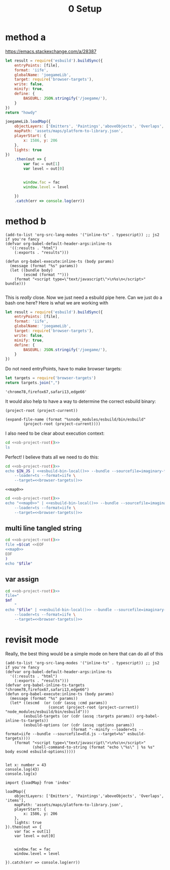 #+title: 0 Setup
* method a
https://emacs.stackexchange.com/a/28387
#+name: inline-js
#+begin_src elisp :exports none :results html :var blk=""
(concat
 "<script type=\"text/javascript\">\n"
 (cadr (org-babel-lob--src-info blk))
 "\n"
 "</script>")
#+end_src


#+name: build-lib
#+begin_src js  :var file="../../src/index.ts" :cmd "NODE_PATH=../..:../../node_modules node"
let result = require('esbuild').buildSync({
    entryPoints: [file],
    format: 'iife',
    globalName: 'joegameLib',
    target: require('browser-targets'),
    write: false,
    minify: true,
    define: {
        BASEURL: JSON.stringify('/joegame/'),
    }
})
return "howdy"
#+end_src

#+call: inline-js("build-lib")

#+RESULTS:
#+begin_export html
<script type="text/javascript">
let result = require('esbuild').buildSync({
    entryPoints: [file],
    format: 'iife',
    globalName: 'joegameLib',
    target: require('browser-targets'),
    write: false,
    minify: true,
    define: {
        BASEURL: JSON.stringify('/joegame/'),
    }
})
return "howdy"
</script>
#+end_export

#+name: loadmap
#+begin_src js
joegameLib.loadMap({
    objectLayers: ['Emitters', 'Paintings','aboveObjects', 'Overlaps', 'items'],
    mapPath: 'assets/maps/platform-to-library.json',
    playerStart: {
        x: 1586, y: 206
    },
    lights: true
})
    .then(out => {
        var fac = out[1]
        var level = out[0]


        window.fac = fac
        window.level = level

    })
    .catch(err => console.log(err))
#+end_src
* method b
#+begin_src elisp
(add-to-list 'org-src-lang-modes '("inline-ts" . typescript)) ;; js2 if you're fancy
(defvar org-babel-default-header-args:inline-ts
  '((:results . "html")
    (:exports . "results")))

(defun org-babel-execute:inline-ts (body params)
  (message (format "%s" params))
  (let ((bundle body)
        (escmd (format "")))
    (format "<script type=\"text/javascript\">\n%s\n</script>" bundle)))

#+end_src



This is /really/ close.  Now we just need a esbuild pipe here.  Can we just do a bash one here?
Here is what we are working with
#+begin_src js
let result = require('esbuild').buildSync({
    entryPoints: [file],
    format: 'iife',
    globalName: 'joegameLib',
    target: require('browser-targets'),
    write: false,
    minify: true,
    define: {
        BASEURL: JSON.stringify('/joegame/'),
    }
})
#+end_src

Do not need entryPoints, have to make browser targets:
#+name: browser-targets
#+begin_src js :results value scalar :cmd "NODE_PATH=../..:../../node_modules node"
let targets = require('browser-targets')
return targets.join(",")
#+end_src

#+RESULTS: browser-targets
: 'chrome78,firefox67,safari13,edge66'

It would also help to have a way to determine the correct esbuild binary:

#+name: ob-project-root
#+begin_src elisp
(project-root (project-current))
#+end_src

#+name: esbuild-bin-local
#+begin_src elisp
(expand-file-name (format "%snode_modules/esbuild/bin/esbuild"
        (project-root (project-current))))
#+end_src

I also need to be clear about execution context:
#+begin_src sh :noweb yes
cd <<ob-project-root()>>
ls
#+end_src


Perfect! I believe thats all we need to do this:

#+name: build-ts
#+begin_src sh :noweb yes :var IN_JS="let x: string = console.log('hello world!')" :results output scalar
cd <<ob-project-root()>>
echo $IN_JS | <<esbuild-bin-local()>> --bundle --sourcefile=imaginary-file.js \
    --loader=ts --format=iife \
    --target=<<browser-targets()>>
#+end_src

#+name: map0
#+begin_src typescript :cmd cat :exports none
import {loadMap} from 'index'

loadMap({
    objectLayers: ['Emitters', 'Paintings','aboveObjects', 'Overlaps', 'items'],
    mapPath: 'assets/maps/platform-to-library.json',
    playerStart: {
        x: 1586, y: 206
    },
    lights: true
})
    .then(out => {
        var fac = out[1]
        var level = out[0]


        window.fac = fac
        window.level = level

    })
    .catch(err => console.log(err))
#+end_src


#+begin_src inline-js :noweb yes
<<map0>>
#+end_src

#+RESULTS:
#+begin_export html
<script type="text/javascript">
import {loadMap} from "index"

loadMap({
    objectLayers: ['Emitters', 'Paintings','aboveObjects', 'Overlaps', 'items'],
    mapPath: 'assets/maps/platform-to-library.json',
    playerStart: {
        x: 1586, y: 206
    },
    lights: true
})
    .then(out => {
        var fac = out[1]
        var level = out[0]


        window.fac = fac
        window.level = level

    })
    .catch(err => console.log(err))
</script>
#+end_export


#+begin_src sh :noweb yes :var IN_JS="let x: string = console.log('hello world!')" :results output scalar
cd <<ob-project-root()>>
echo "<<map0>>" | <<esbuild-bin-local()>> --bundle --sourcefile=imaginary-file.js \
    --loader=ts --format=iife \
    --target=<<browser-targets()>>
#+end_src
** multi line tangled string
#+begin_src sh :noweb yes :results output scalar
cd <<ob-project-root()>>
file =$(cat <<EOF
<<map0>>
EOF
)
echo "$file"
#+end_src
** var assign
#+begin_src sh :noweb yes :var mf=map0() :results output scalar
cd <<ob-project-root()>>
file="
$mf
    "
echo "$file" | <<esbuild-bin-local()>> --bundle --sourcefile=imaginary-file.js \
    --loader=ts --format=iife \
    --target=<<browser-targets()>>
#+end_src
* revisit mode
Really, the best thing would be a simple mode on here that can do all of this

#+begin_src elisp
(add-to-list 'org-src-lang-modes '("inline-ts" . typescript)) ;; js2 if you're fancy
(defvar org-babel-default-header-args:inline-ts
  '((:results . "html")
    (:exports . "results")))
(defvar org-babel-inline-ts-targets  "chrome78,firefox67,safari13,edge66")
(defun org-babel-execute:inline-ts (body params)
  (message (format "%s" params))
  (let* ((escmd  (or (cdr (assq :cmd params))
                   (concat (project-root (project-current)) "node_modules/esbuild/bin/esbuild")))
        (esbuild-targets (or (cdr (assq :targets params)) org-babel-inline-ts-targets))
        (esbuild-options (or (cdr (assq :options params))
                             (format "--minify --loader=ts --format=iife --bundle --sourcefile=dld.js --target=%s" esbuild-targets))))
    (format "<script type=\"text/javascript\">\n%s\n</script>"
            (shell-command-to-string (format "echo \"%s\" | %s %s"  body escmd esbuild-options)))))

#+end_src

#+RESULTS:
: org-babel-execute:inline-ts

#+begin_src inline-ts
let x: number = 43
console.log(43)
console.log(x)
#+end_src

#+RESULTS:
#+begin_export html
<script type="text/javascript">
(() => {
  // dld.js
  var x = 43;
  console.log(43);
  console.log(x);
})();

</script>
#+end_export


#+begin_src inline-ts
import {loadMap} from 'index'

loadMap({
    objectLayers: ['Emitters', 'Paintings','aboveObjects', 'Overlaps', 'items'],
    mapPath: 'assets/maps/platform-to-library.json',
    playerStart: {
        x: 1586, y: 206
    },
    lights: true
}).then(out => {
    var fac = out[1]
    var level = out[0]


    window.fac = fac
    window.level = level

}).catch(err => console.log(err))
#+end_src
